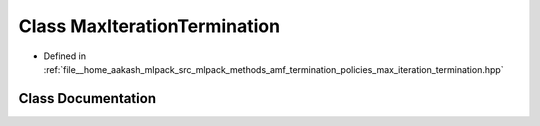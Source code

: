 .. _exhale_class_classmlpack_1_1amf_1_1MaxIterationTermination:

Class MaxIterationTermination
=============================

- Defined in :ref:`file__home_aakash_mlpack_src_mlpack_methods_amf_termination_policies_max_iteration_termination.hpp`


Class Documentation
-------------------


.. doxygenclass:: mlpack::amf::MaxIterationTermination
   :members:
   :protected-members:
   :undoc-members: